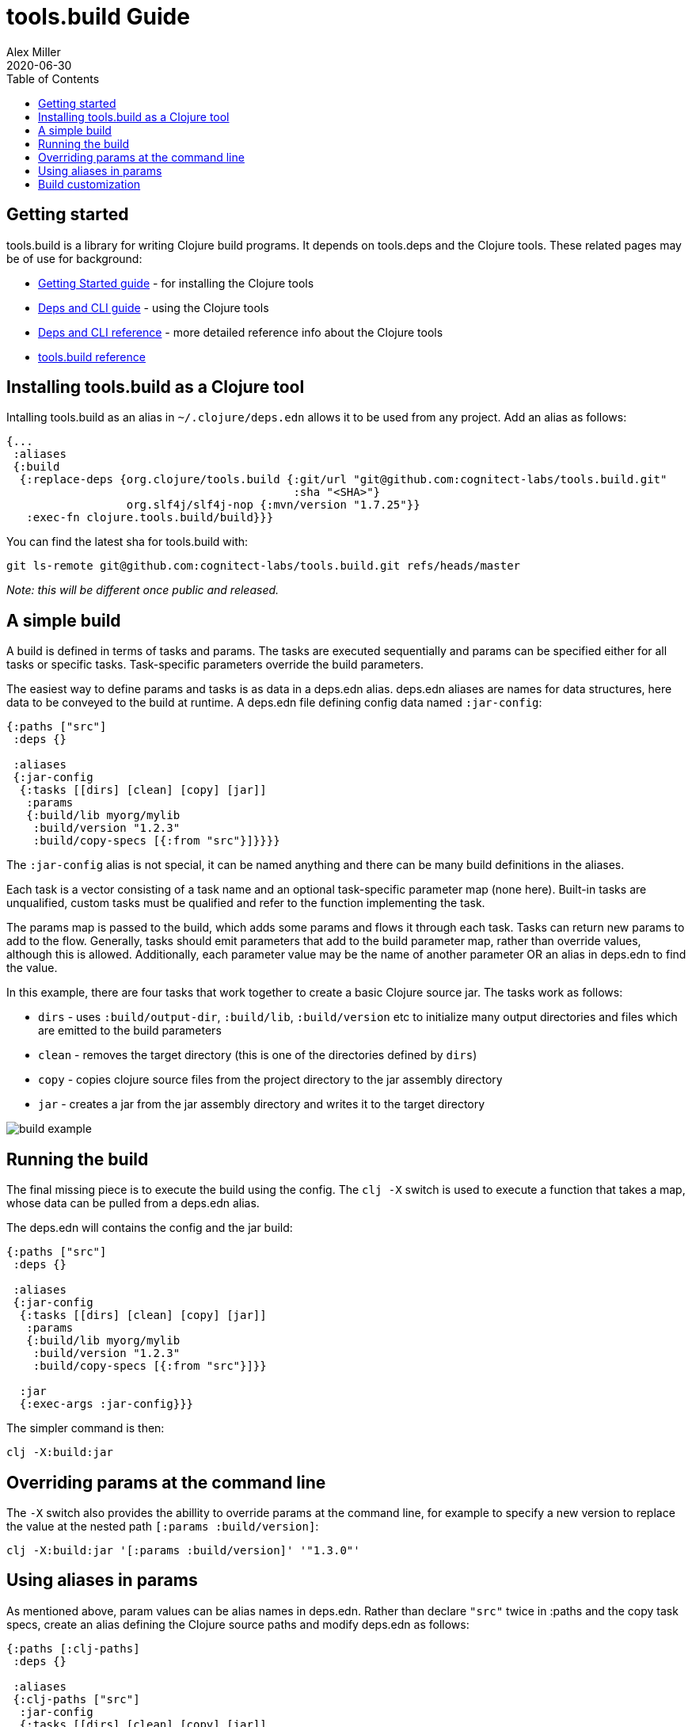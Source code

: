 = tools.build Guide
Alex Miller
2020-06-30
:type: guide
:toc: macro

ifdef::env-github,env-browser[:outfilesuffix: .adoc]

toc::[]

== Getting started

tools.build is a library for writing Clojure build programs. It depends on tools.deps and the Clojure tools. These related pages may be of use for background:

* https://clojure.org/guides/getting_started[Getting Started guide] - for installing the Clojure tools
* https://clojure.org/guides/deps_and_cli[Deps and CLI guide] - using the Clojure tools
* https://clojure.org/reference/deps_and_cli[Deps and CLI reference] - more detailed reference info about the Clojure tools
* <<xref#reference,tools.build reference>>

== Installing tools.build as a Clojure tool

Intalling tools.build as an alias in `~/.clojure/deps.edn` allows it to be used from any project. Add an alias as follows:

[source,clojure]
----
{...
 :aliases
 {:build
  {:replace-deps {org.clojure/tools.build {:git/url "git@github.com:cognitect-labs/tools.build.git"
                                           :sha "<SHA>"}
                  org.slf4j/slf4j-nop {:mvn/version "1.7.25"}}
   :exec-fn clojure.tools.build/build}}}
----

You can find the latest sha for tools.build with:

[source,shell]
----
git ls-remote git@github.com:cognitect-labs/tools.build.git refs/heads/master
----

__Note: this will be different once public and released.__

== A simple build

A build is defined in terms of tasks and params. The tasks are executed sequentially and params can be specified either for all tasks or specific tasks. Task-specific parameters override the build parameters.

The easiest way to define params and tasks is as data in a deps.edn alias. deps.edn aliases are names for data structures, here data to be conveyed to the build at runtime. A deps.edn file defining config data named `:jar-config`:

[source,clojure]
----
{:paths ["src"]
 :deps {}

 :aliases
 {:jar-config
  {:tasks [[dirs] [clean] [copy] [jar]]
   :params
   {:build/lib myorg/mylib
    :build/version "1.2.3"
    :build/copy-specs [{:from "src"}]}}}}
----

The `:jar-config` alias is not special, it can be named anything and there can be many build definitions in the aliases.

Each task is a vector consisting of a task name and an optional task-specific parameter map (none here). Built-in tasks are unqualified, custom tasks must be qualified and refer to the function implementing the task.

The params map is passed to the build, which adds some params and flows it through each task. Tasks can return new params to add to the flow. Generally, tasks should emit parameters that add to the build parameter map, rather than override values, although this is allowed. Additionally, each parameter value may be the name of another parameter OR an alias in deps.edn to find the value.

In this example, there are four tasks that work together to create a basic Clojure source jar. The tasks work as follows:

* `dirs` - uses `:build/output-dir`, `:build/lib`, `:build/version` etc to initialize many output directories and files which are emitted to the build parameters
* `clean` - removes the target directory (this is one of the directories defined by `dirs`)
* `copy` - copies clojure source files from the project directory to the jar assembly directory
* `jar` - creates a jar from the jar assembly directory and writes it to the target directory

image::build-example.png[]

== Running the build

The final missing piece is to execute the build using the config. The `clj -X` switch is used to execute a function that takes a map, whose data can be pulled from a deps.edn alias. 

The deps.edn will contains the config and the jar build:

[source,clojure]
----
{:paths ["src"]
 :deps {}

 :aliases
 {:jar-config
  {:tasks [[dirs] [clean] [copy] [jar]]
   :params
   {:build/lib myorg/mylib
    :build/version "1.2.3"
    :build/copy-specs [{:from "src"}]}}

  :jar
  {:exec-args :jar-config}}}
----

The simpler command is then:

[source,shell]
----
clj -X:build:jar
----

== Overriding params at the command line

The `-X` switch also provides the abillity to override params at the command line, for example to specify a new version to replace the value at the nested path `[:params :build/version]`:

[source,shell]
----
clj -X:build:jar '[:params :build/version]' '"1.3.0"'
----

== Using aliases in params

As mentioned above, param values can be alias names in deps.edn. Rather than declare `"src"` twice in :paths and the copy task specs, create an alias defining the Clojure source paths and modify deps.edn as follows:

[source,clojure]
----
{:paths [:clj-paths]
 :deps {}

 :aliases
 {:clj-paths ["src"]
  :jar-config
  {:tasks [[dirs] [clean] [copy] [jar]]
   :params
   {:build/lib myorg/mylib
    :build/version "1.2.3"
    :build/copy-specs [{:from :clj-paths}]}}
  :jar
  {:exec-args :jar-config}}}
----

This build is functionally equivalent and it may be useful to use `:clj-paths` elsewhere.

== Build customization

Quite a bit of customization can be done simply with the built-in tasks, including param overrides on a per-task basis. Beyond that, custom tasks can be provided and added to the build classpath. Refer to them by their qualified name in the task list and they will be automatically loaded.

And finally, builds may grow complex enough that they need to be combined with code, either before or after the build. To do so, write a program that uses tools.build as a library and set up to run it from deps.edn. All of these approaches can use data from deps.edn aliases so builds can grow in complexity over time while still using the same set of tasks and params.
